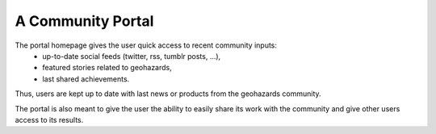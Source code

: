 A Community Portal
==================

The portal homepage gives the user quick access to recent community inputs: 
	- up-to-date social feeds (twitter, rss, tumblr posts, ...), 
	- featured stories related to geohazards,
	- last shared achievements.

Thus, users are kept up to date with last news or products from the geohazards community.

The portal is also meant to give the user the ability to easily share its work with the community and give other users access to its results.